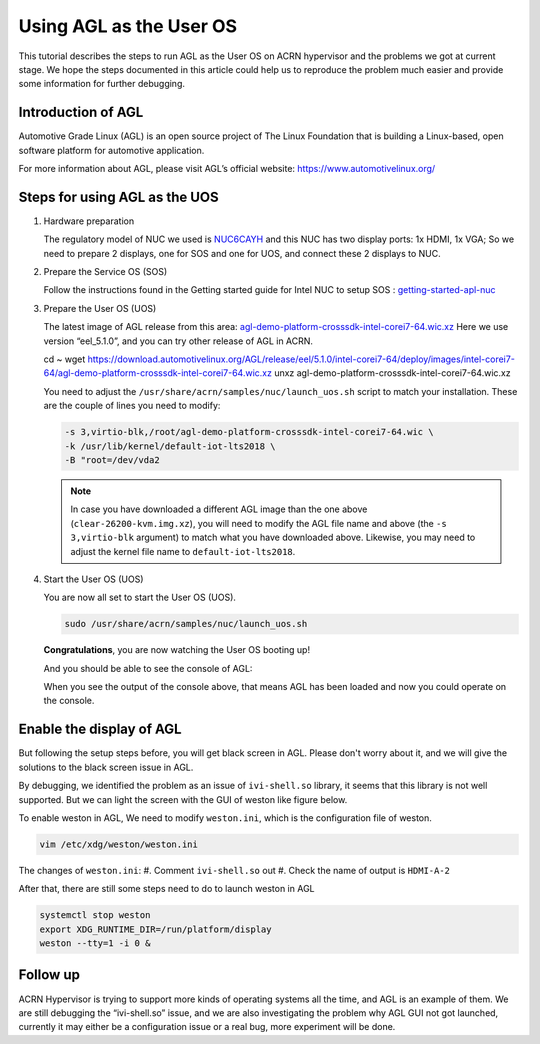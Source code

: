 .. _acrn_doc:

Using AGL as the User OS
########################

This tutorial describes the steps to run AGL as the User OS on ACRN hypervisor 
and the problems we got at current stage. 
We hope the steps documented in this article could help us to reproduce the 
problem much easier and provide some information for further debugging.

.. image:: images/The-overview-of-AGL-as-UOS.png
   :align: center

Introduction of AGL
*******************

Automotive Grade Linux (AGL) is an open source project of The Linux Foundation 
that is building a Linux-based, open software platform for automotive application.

For more information about AGL, please visit AGL’s official website:
https://www.automotivelinux.org/

Steps for using AGL as the UOS
******************************

#. Hardware preparation

   The regulatory model of NUC we used is `NUC6CAYH 
   <https://www.intel.com/content/www/us/en/products/boards-kits/nuc/kits/nuc6cayh.html>`_
   and this NUC has two display ports: 1x HDMI, 1x VGA;    
   So we need to prepare 2 displays, one for SOS and one for UOS, 
   and connect these 2 displays to NUC.

#. Prepare the Service OS (SOS)

   Follow the instructions found in the Getting started guide for Intel NUC 
   to setup SOS : `getting-started-apl-nuc <https://projectacrn.github.io/latest/getting-started/apl-nuc.html>`_

#. Prepare the User OS (UOS)

   The latest image of AGL release from this area:
   `agl-demo-platform-crosssdk-intel-corei7-64.wic.xz <https://download.automotivelinux.org/AGL/release/eel/5.1.0/intel-corei7-64/deploy/images/intel-corei7-64/agl-demo-platform-crosssdk-intel-corei7-64.wic.xz>`_
   Here we use version “eel_5.1.0”, and you can try other release of AGL in ACRN.

   .. code-block: none
   
   cd ~
   wget https://download.automotivelinux.org/AGL/release/eel/5.1.0/intel-corei7-64/deploy/images/intel-corei7-64/agl-demo-platform-crosssdk-intel-corei7-64.wic.xz
   unxz agl-demo-platform-crosssdk-intel-corei7-64.wic.xz
        
   You need to adjust the ``/usr/share/acrn/samples/nuc/launch_uos.sh`` script to match your installation.
   These are the couple of lines you need to modify:
    
   .. code-block:: none 
   
      -s 3,virtio-blk,/root/agl-demo-platform-crosssdk-intel-corei7-64.wic \
      -k /usr/lib/kernel/default-iot-lts2018 \
      -B "root=/dev/vda2 
     
   .. note::
      In case you have downloaded a different AGL image than the one above
      (``clear-26200-kvm.img.xz``), you will need to modify the AGL file name
      and  above (the ``-s 3,virtio-blk`` argument) to match
      what you have downloaded above. Likewise, you may need to adjust the kernel file
      name to ``default-iot-lts2018``.
      
#. Start the User OS (UOS)

   You are now all set to start the User OS (UOS).
    
   .. code-block:: none   

      sudo /usr/share/acrn/samples/nuc/launch_uos.sh
       
   **Congratulations**, you are now watching the User OS booting up!

   And you should be able to see the console of AGL:

   .. image:: images/The-console-of-AGL.png
      :align: center
     
   When you see the output of the console above, that means AGL has been loaded 
   and now you could operate on the console. 

Enable the display of AGL
*************************

But following the setup steps before, you will get black screen in AGL. 
Please don't worry about it, and we will give the solutions to the black screen issue in AGL.

By debugging, we identified the problem as an issue of ``ivi-shell.so`` library, it seems that 
this library is not well supported. But we can light the screen with the GUI of weston like figure below.

.. image:: images/The-GUI-of-weston.png
   :align: center
   
To enable weston in AGL, We need to modify ``weston.ini``, which is the configuration file of weston.

.. code-block:: none
   
   vim /etc/xdg/weston/weston.ini
   
The changes of ``weston.ini``:
#. Comment ``ivi-shell.so`` out
#. Check the name of output is ``HDMI-A-2``

After that, there are still some steps need to do to launch weston in AGL

.. code-block:: none
   
   systemctl stop weston
   export XDG_RUNTIME_DIR=/run/platform/display
   weston --tty=1 -i 0 &


Follow up
*********
ACRN Hypervisor is trying to support more kinds of operating systems all the time, 
and AGL is an example of them. We are still debugging the “ivi-shell.so” issue, 
and we are also investigating the problem why AGL GUI not got launched, 
currently it may either be a configuration issue or a real bug, more experiment will be done.
